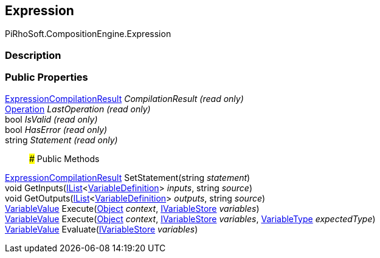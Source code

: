 [#reference/expression]

## Expression

PiRhoSoft.CompositionEngine.Expression

### Description

### Public Properties

<<reference/expression-compilation-result.html,ExpressionCompilationResult>> _CompilationResult_ _(read only)_::

<<reference/operation.html,Operation>> _LastOperation_ _(read only)_::

bool _IsValid_ _(read only)_::

bool _HasError_ _(read only)_::

string _Statement_ _(read only)_::

### Public Methods

<<reference/expression-compilation-result.html,ExpressionCompilationResult>> SetStatement(string _statement_)::

void GetInputs(https://docs.microsoft.com/en-us/dotnet/api/System.Collections.Generic.IList-1[IList^]<<<reference/variable-definition.html,VariableDefinition>>> _inputs_, string _source_)::

void GetOutputs(https://docs.microsoft.com/en-us/dotnet/api/System.Collections.Generic.IList-1[IList^]<<<reference/variable-definition.html,VariableDefinition>>> _outputs_, string _source_)::

<<reference/variable-value.html,VariableValue>> Execute(https://docs.unity3d.com/ScriptReference/Object.html[Object^] _context_, <<reference/i-variable-store.html,IVariableStore>> _variables_)::

<<reference/variable-value.html,VariableValue>> Execute(https://docs.unity3d.com/ScriptReference/Object.html[Object^] _context_, <<reference/i-variable-store.html,IVariableStore>> _variables_, <<reference/variable-type.html,VariableType>> _expectedType_)::

<<reference/variable-value.html,VariableValue>> Evaluate(<<reference/i-variable-store.html,IVariableStore>> _variables_)::